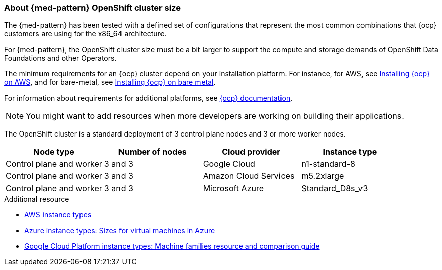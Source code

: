 :_content-type: CONCEPT
:imagesdir: ../../images

[id="med-openshift-cluster-size"]
=== About {med-pattern} OpenShift cluster size

The {med-pattern} has been tested with a defined set of configurations that represent the most common combinations that {ocp} customers are using for the x86_64 architecture.

For {med-pattern}, the OpenShift cluster size must be a bit larger to support the compute and storage demands of OpenShift Data Foundations and other Operators.

The minimum requirements for an {ocp} cluster depend on your installation platform. For instance, for AWS, see link:https://docs.openshift.com/container-platform/4.13/installing/installing_aws/preparing-to-install-on-aws.html#requirements-for-installing-ocp-on-aws[Installing {ocp} on AWS], and for bare-metal, see link:https://docs.openshift.com/container-platform/4.13/installing/installing_bare_metal/installing-bare-metal.html#installation-minimum-resource-requirements_installing-bare-metal[Installing {ocp} on bare metal].

For information about requirements for additional platforms, see link:https://docs.openshift.com/container-platform/4.13/installing/installing-preparing.html[{ocp} documentation].


[NOTE]
====
You might want to add resources when more developers are working on building their applications.
====

The OpenShift cluster is a standard deployment of 3 control plane nodes and 3 or more worker nodes.

[cols="^,^,^,^"]
|===
| Node type | Number of nodes | Cloud provider | Instance type

| Control plane and worker
| 3 and 3
| Google Cloud
| n1-standard-8

| Control plane and worker
| 3 and 3
| Amazon Cloud Services
| m5.2xlarge

| Control plane and worker
| 3 and 3
| Microsoft Azure
| Standard_D8s_v3
|===

[role="_additional-resources"]
.Additional resource
* link:https://aws.amazon.com/ec2/instance-types/[AWS instance types]
* link:https://learn.microsoft.com/en-us/azure/virtual-machines/sizes[Azure instance types: Sizes for virtual machines in Azure]
* link:https://cloud.google.com/compute/docs/machine-resource[Google Cloud Platform instance types: Machine families resource and comparison guide]
